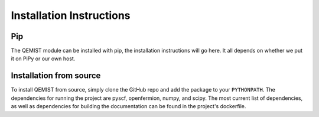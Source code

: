 Installation Instructions
==================================

Pip
___
The QEMIST module can be installed with pip, the installation instructions will
go here. It all depends on whether we put it on PiPy or our own host.


Installation from source
________________________
To install QEMIST from source, simply clone the GitHub repo and add the package
to your ``PYTHONPATH``. The dependencies for running the project are pyscf,
openfermion, numpy, and scipy. The most current list of dependencies, as well as
dependencies for building the documentation can be found in the project's
dockerfile.
